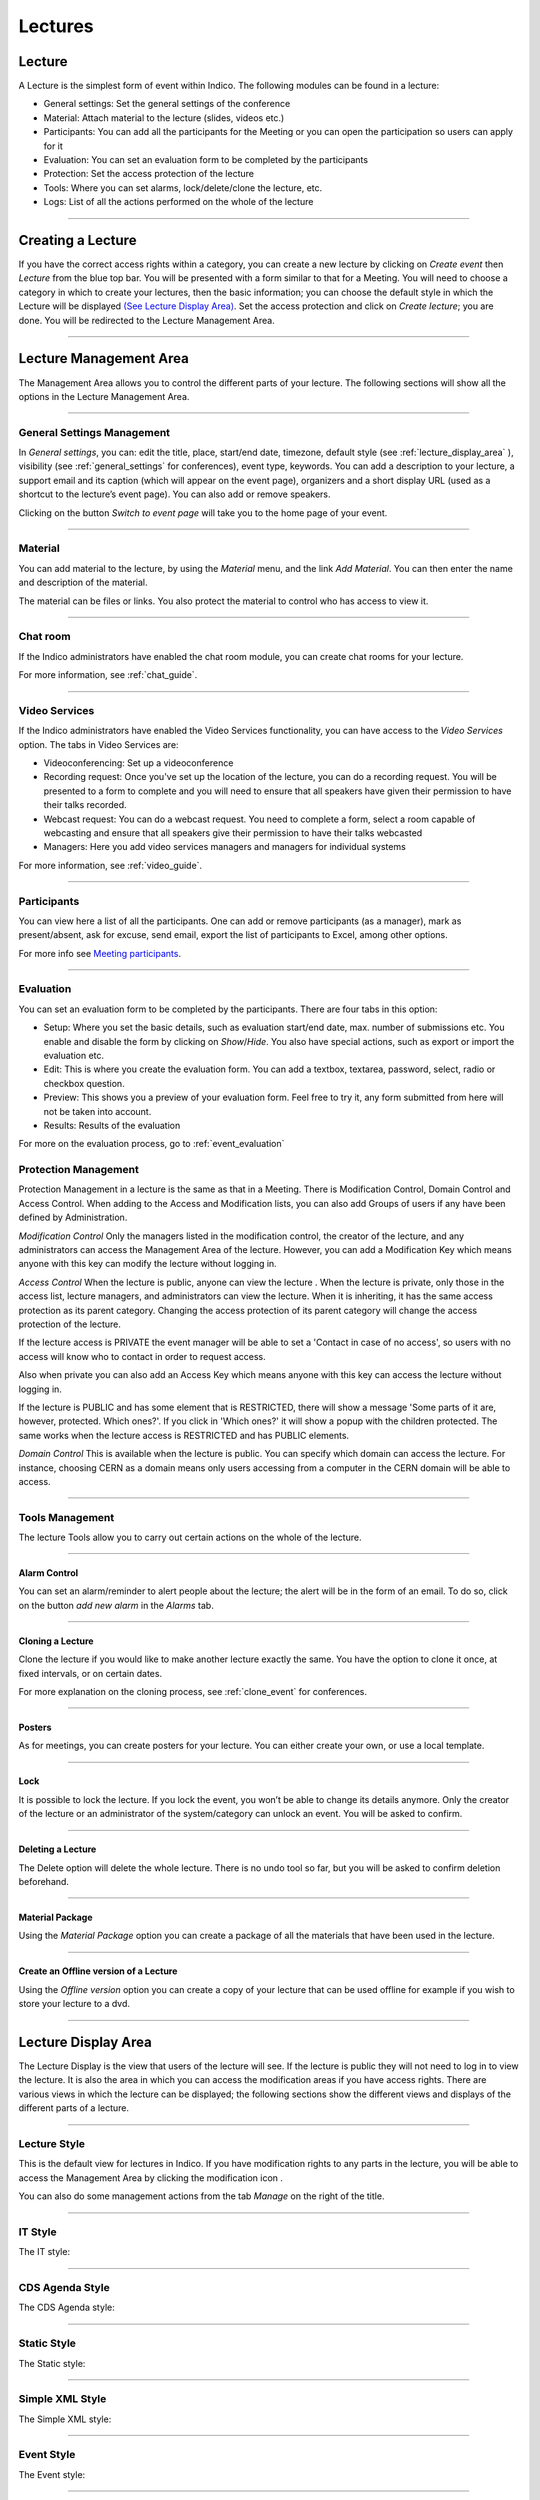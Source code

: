 ========
Lectures
========

Lecture
-------

A Lecture is the simplest form of event within Indico. The following modules can be found in a lecture:

* General settings: Set the general settings of the conference
* Material: Attach material to the lecture (slides, videos etc.)
* Participants: You can add all the participants for the Meeting or you can
  open the participation so users can apply for it
* Evaluation: You can set an evaluation form to be completed by the participants
* Protection: Set the access protection of the lecture
* Tools: Where you can set alarms, lock/delete/clone the lecture, etc.
* Logs: List of all the actions performed on the whole of the lecture


--------------

Creating a Lecture
------------------

If you have the correct access rights within a category, you can create
a new lecture by clicking on *Create event* then *Lecture* from the blue
top bar. You will be presented with a form similar to that for a Meeting.
You will need to choose a category in which to create your lectures, then
the basic information; you can choose the default style in which the
Lecture will be displayed `(See Lecture Display Area) <#lecture-display-area>`_.
Set the access protection and click on *Create lecture*; you are done.
You will be redirected to the Lecture Management Area.

--------------

Lecture Management Area
-----------------------

The Management Area allows you to control the different parts of
your lecture. The following sections will show all the options in the
Lecture Management Area.

--------------

General Settings Management
~~~~~~~~~~~~~~~~~~~~~~~~~~~

In *General settings*, you can: edit the title, place, start/end date,
timezone, default style (see :ref:`lecture_display_area` ), visibility (see :ref:`general_settings` for conferences), event type, keywords.
You can add a description to your lecture, a support email and its caption
(which will appear on the event page), organizers and a short display URL
(used as a shortcut to the lecture’s event page). You can also add or remove speakers.

|image141|

Clicking on the button *Switch to event page* will take you to the
home page of your event.

--------------

Material
~~~~~~~~

You can add material to the lecture, by using the *Material* menu, and
the link *Add Material*.
You can then enter the name and description of the material.

|image144|

The material can be files or links. You also protect the material
to control who has access to view it.

--------------

.. _chat_room:

Chat room
~~~~~~~~~

If the Indico administrators have enabled the chat room module, you can create
chat rooms for your lecture.

For more information, see :ref:`chat_guide`.

|image166|



-------------

.. _video_services:

Video Services
~~~~~~~~~~~~~~
If the Indico administrators have enabled the Video Services functionality, you can have access to the *Video Services*
option. The tabs in Video Services are:

* Videoconferencing: Set up a videoconference
* Recording request: Once you've set up the location of the lecture, you
  can do a recording request. You will be presented to a form to complete
  and you will need to ensure that all speakers
  have given their permission to have their talks recorded.
* Webcast request: You can do a webcast request. You need to complete a
  form, select a room capable of webcasting and ensure that all speakers
  give their permission to have their talks webcasted
* Managers: Here you add video services managers and managers for individual
  systems

For more information, see :ref:`video_guide`.

------------

Participants
~~~~~~~~~~~~

You can view here a list of all the participants. One can add or remove
participants (as a manager), mark as present/absent, ask for excuse, send
email, export the list of participants to Excel, among other options.

For more info see `Meeting participants <Meetings.html#participants>`_.

-----------

.. _evaluation:

Evaluation
~~~~~~~~~~

You can set an evaluation form to be completed by the participants. There
are four tabs in this option:

|image162|

* Setup: Where you set the basic details, such as evaluation start/end date,
  max. number of submissions etc. You enable and disable the form by clicking
  on *Show*/*Hide*. You also have special actions, such as export or import
  the evaluation etc.
* Edit: This is where you create the evaluation form. You can add a textbox,
  textarea, password, select, radio or checkbox question.
* Preview: This shows you a preview of your evaluation form. Feel free to
  try it, any form submitted from here will not be taken into account.
* Results: Results of the evaluation

For more on the evaluation process, go to :ref:`event_evaluation`


Protection Management
~~~~~~~~~~~~~~~~~~~~~

Protection Management in a lecture is the same as that in a Meeting.
There is Modification Control, Domain Control and Access Control.
When adding to the Access and Modification lists, you can also add
Groups of users if any have been defined by Administration.

*Modification Control* Only the managers listed in the
modification control, the creator of the lecture, and any
administrators can access the Management Area of the lecture.
However, you can add a Modification Key which means anyone with this
key can modify the lecture without logging in.

|image145|

*Access Control* When the lecture is public, anyone can view the
lecture . When the lecture is private, only those in the access
list, lecture managers, and administrators can view the lecture.
When it is inheriting, it has the same access protection as its parent
category. Changing the access protection of its parent category will
change the access protection of the lecture.

If the lecture access is  PRIVATE the event manager will be able to set a
'Contact in case of no access', so users with no access will know who to contact
in order to request access.

Also when private you can also add an Access Key which means anyone
with this key can access the lecture without logging in.

|image146|

If the lecture is PUBLIC and has some element that is RESTRICTED, there will
show a message 'Some parts of it are, however, protected. Which ones?'. If you
click in 'Which ones?' it will show a popup with the children protected. The same
works when the lecture access is RESTRICTED and has PUBLIC elements.

|image167|

*Domain Control* This is available when the lecture is
public. You can specify which domain can access the lecture. For
instance, choosing CERN as a domain means only users accessing
from a computer in the CERN domain will be able to access.


--------------

Tools Management
~~~~~~~~~~~~~~~~

The lecture Tools allow you to carry out certain actions on the whole
of the lecture.

--------------


Alarm Control
^^^^^^^^^^^^^

You can set an alarm/reminder to alert people about the
lecture; the alert will be in the form of an email. To do so, click on
the button *add new alarm* in the *Alarms* tab.

|image152|

--------------

Cloning a Lecture
^^^^^^^^^^^^^^^^^

Clone the lecture if you would like to make another lecture exactly the
same. You have the option to clone it once, at fixed intervals,
or on certain dates.

|image149|

For more explanation on the cloning process, see :ref:`clone_event` for
conferences.

----------------

Posters
^^^^^^^

As for meetings, you can create posters for your lecture. You can either
create your own, or use a local template.

|image163|

-------------

Lock
^^^^

It is possible to lock the lecture. If you lock the event, you won’t be
able to change its details anymore. Only the creator of the lecture or
an administrator of the system/category can unlock an event. You will be
asked to confirm.

|image164|

--------------

Deleting a Lecture
^^^^^^^^^^^^^^^^^^

The Delete option will delete the whole lecture. There is no undo tool
so far, but you will be asked to confirm deletion beforehand.

|image148|

--------------

Material Package
^^^^^^^^^^^^^^^^

Using the *Material Package* option you can create a package
of all the materials that have been used in the lecture.

|image150|

--------------

Create an Offline version of a Lecture
^^^^^^^^^^^^^^^^^^^^^^^^^^^^^^^^^^^^^^

Using the *Offline version* option you can create a
copy of your lecture that can be used offline for example if you
wish to store your lecture to a dvd.

|image151|

--------------


.. _lecture_display_area:

Lecture Display Area
--------------------

The Lecture Display is the view that users of the lecture will
see. If the lecture is public they will not need to log in to view
the lecture. It is also the area in which you can access the
modification areas if you have access rights. There are various
views in which the lecture can be displayed; the following sections
show the different views and displays of the different parts of a
lecture.

--------------

Lecture Style
~~~~~~~~~~~~~

This is the default view for lectures in Indico. If you have
modification rights to any parts in the lecture, you will be able
to access the Management Area by clicking the modification icon |image155|.

You can also do some management actions from the tab *Manage* on the right
of the title.

|image156|

--------------

IT Style
~~~~~~~~

The IT style:

|image157|

--------------

CDS Agenda Style
~~~~~~~~~~~~~~~~

The CDS Agenda style:

|image158|

--------------

Static Style
~~~~~~~~~~~~

The Static style:

|image159|

--------------

Simple XML Style
~~~~~~~~~~~~~~~~

The Simple XML style:

|image160|

--------------

Event Style
~~~~~~~~~~~

The Event style:

|image161|

--------------

.. |image140| image:: UserGuidePics/lect1.png
.. |image141| image:: UserGuidePics/lect2.png
.. |image142| image:: UserGuidePics/lectma.png
.. |image143| image:: UserGuidePics/meetma2.png
.. |image144| image:: UserGuidePics/lect10.png
.. |image145| image:: UserGuidePics/lect3.png
.. |image146| image:: UserGuidePics/confm30.png
.. |image147| image:: UserGuidePics/lect4.png
.. |image148| image:: UserGuidePics/lectureDelete.png
.. |image149| image:: UserGuidePics/lectureClone.png
.. |image150| image:: UserGuidePics/lectureMaterial.png
.. |image151| image:: UserGuidePics/lectureOffline.png
.. |image152| image:: UserGuidePics/lectureAlarm.png
.. |image153| image:: UserGuidePics/meetma2.png
.. |image154| image:: UserGuidePics/lect17.png
.. |image155| image:: UserGuidePics/conf2.png
.. |image156| image:: UserGuidePics/lect11.png
.. |image157| image:: UserGuidePics/lect12.png
.. |image158| image:: UserGuidePics/lect13.png
.. |image159| image:: UserGuidePics/lect14.png
.. |image160| image:: UserGuidePics/lect15.png
.. |image161| image:: UserGuidePics/lect16.png
.. |image162| image:: UserGuidePics/lectureEvaluation.png
.. |image163| image:: UserGuidePics/lecturePoster.png
.. |image164| image:: UserGuidePics/lectureLock.png
.. |image165| image:: UserGuidePics/chatroom1.png
.. |image166| image:: UserGuidePics/chatroom2.png
.. |image167| image:: UserGuidePics/childrenProtectedLecturePopup.png
